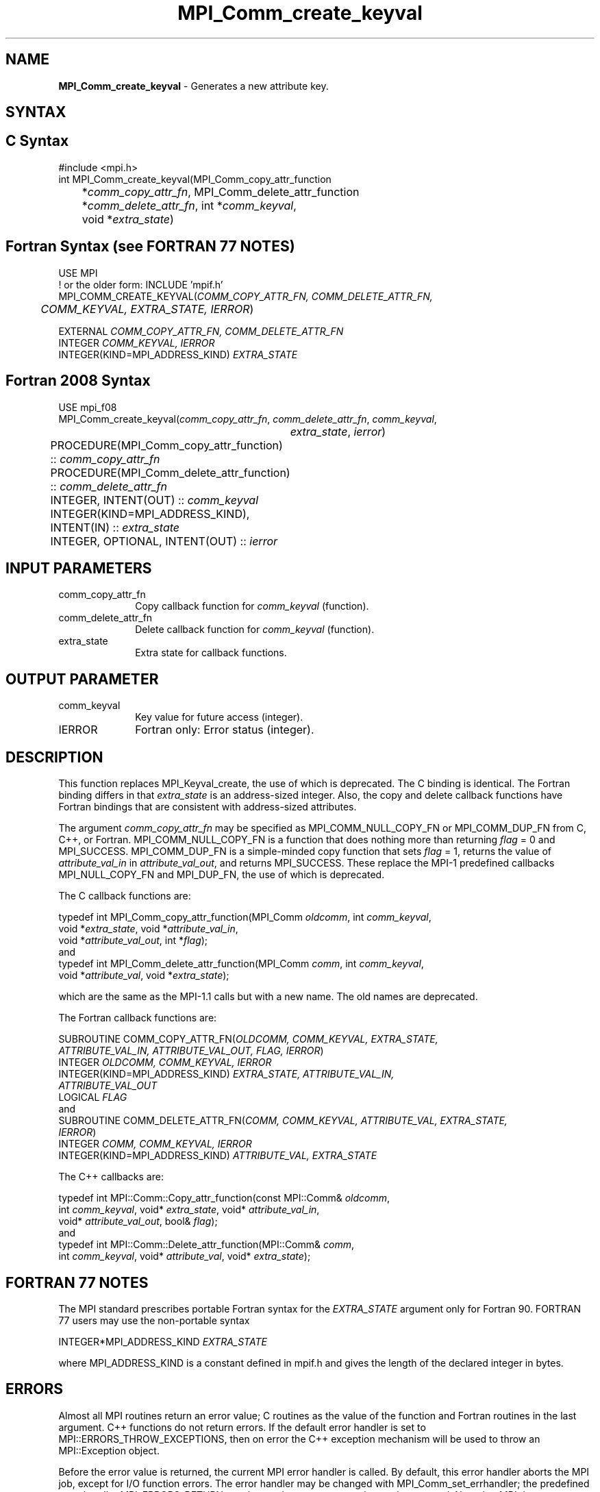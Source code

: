 .\" -*- nroff -*-
.\" Copyright 2010 Cisco Systems, Inc.  All rights reserved.
.\" Copyright 2006-2008 Sun Microsystems, Inc.
.\" Copyright (c) 1996 Thinking Machines
.\" $COPYRIGHT$
.TH MPI_Comm_create_keyval 3 "Oct 07, 2019" "4.0.2" "Open MPI"
.SH NAME
\fBMPI_Comm_create_keyval\fP \- Generates a new attribute key.

.SH SYNTAX
.ft R
.SH C Syntax
.nf
#include <mpi.h>
int MPI_Comm_create_keyval(MPI_Comm_copy_attr_function
	*\fIcomm_copy_attr_fn\fP, MPI_Comm_delete_attr_function
	*\fIcomm_delete_attr_fn\fP, int *\fIcomm_keyval\fP,
	void *\fIextra_state\fP)

.fi
.SH Fortran Syntax (see FORTRAN 77 NOTES)
.nf
USE MPI
! or the older form: INCLUDE 'mpif.h'
MPI_COMM_CREATE_KEYVAL(\fICOMM_COPY_ATTR_FN, COMM_DELETE_ATTR_FN,
	COMM_KEYVAL, EXTRA_STATE, IERROR\fP)

    EXTERNAL \fICOMM_COPY_ATTR_FN, COMM_DELETE_ATTR_FN\fP
    INTEGER \fICOMM_KEYVAL, IERROR \fP
    INTEGER(KIND=MPI_ADDRESS_KIND) \fIEXTRA_STATE\fP

.fi
.SH Fortran 2008 Syntax
.nf
USE mpi_f08
MPI_Comm_create_keyval(\fIcomm_copy_attr_fn\fP, \fIcomm_delete_attr_fn\fP, \fIcomm_keyval\fP,
		\fIextra_state\fP, \fIierror\fP)
	PROCEDURE(MPI_Comm_copy_attr_function) :: \fIcomm_copy_attr_fn\fP
	PROCEDURE(MPI_Comm_delete_attr_function) :: \fIcomm_delete_attr_fn\fP
	INTEGER, INTENT(OUT) :: \fIcomm_keyval\fP
	INTEGER(KIND=MPI_ADDRESS_KIND), INTENT(IN) :: \fIextra_state\fP
	INTEGER, OPTIONAL, INTENT(OUT) :: \fIierror\fP

.fi
.SH INPUT PARAMETERS
.ft R
.TP 1i
comm_copy_attr_fn
Copy callback function for \fIcomm_keyval\fP (function).
.TP 1i
comm_delete_attr_fn
Delete callback function for \fIcomm_keyval\fP (function).
.TP 1i
extra_state
Extra state for callback functions.

.SH OUTPUT PARAMETER
.ft R
.TP 1i
comm_keyval
Key value for future access (integer).
.TP 1i
IERROR
Fortran only: Error status (integer).

.SH DESCRIPTION
.ft R
This function replaces MPI_Keyval_create, the use of which is deprecated. The C binding is identical. The Fortran binding differs in that \fIextra_state\fP is an address-sized integer. Also, the copy and delete callback functions have Fortran bindings that are consistent with address-sized attributes.
.sp
The argument \fIcomm_copy_attr_fn\fP may be specified as MPI_COMM_NULL_COPY_FN or MPI_COMM_DUP_FN from C, C++, or Fortran. MPI_COMM_NULL_COPY_FN is a function that does nothing more than returning \fIflag\fP = 0 and MPI_SUCCESS. MPI_COMM_DUP_FN is a simple-minded copy function that sets \fIflag\fP = 1, returns the value of \fIattribute_val_in\fP in \fIattribute_val_out\fP, and returns MPI_SUCCESS. These replace the MPI-1 predefined callbacks MPI_NULL_COPY_FN and MPI_DUP_FN, the use of which is deprecated.
.sp
The C callback functions are:
.sp
.nf
typedef int MPI_Comm_copy_attr_function(MPI_Comm \fIoldcomm\fP, int \fIcomm_keyval\fP,
             void *\fIextra_state\fP, void *\fIattribute_val_in\fP,
             void *\fIattribute_val_out\fP, int *\fIflag\fP);
.fi
and
.nf
typedef int MPI_Comm_delete_attr_function(MPI_Comm \fIcomm\fP, int \fIcomm_keyval\fP,
             void *\fIattribute_val\fP, void *\fIextra_state\fP);
.fi
.sp
which are the same as the MPI-1.1 calls but with a new name. The old names are deprecated.
.sp
The Fortran callback functions are:
.sp
.nf
SUBROUTINE COMM_COPY_ATTR_FN(\fIOLDCOMM, COMM_KEYVAL, EXTRA_STATE,
             ATTRIBUTE_VAL_IN, ATTRIBUTE_VAL_OUT, FLAG, IERROR\fP)
    INTEGER \fIOLDCOMM, COMM_KEYVAL, IERROR\fP
    INTEGER(KIND=MPI_ADDRESS_KIND) \fIEXTRA_STATE, ATTRIBUTE_VAL_IN,
        ATTRIBUTE_VAL_OUT\fP
    LOGICAL \fIFLAG\fP
.fi
and
.nf
SUBROUTINE COMM_DELETE_ATTR_FN(\fICOMM, COMM_KEYVAL, ATTRIBUTE_VAL, EXTRA_STATE,
             IERROR\fP)
    INTEGER \fICOMM, COMM_KEYVAL, IERROR\fP
    INTEGER(KIND=MPI_ADDRESS_KIND) \fIATTRIBUTE_VAL, EXTRA_STATE\fP
.fi
.sp
The C++ callbacks are:
.sp
.nf
typedef int MPI::Comm::Copy_attr_function(const MPI::Comm& \fIoldcomm\fP,
             int \fIcomm_keyval\fP, void* \fIextra_state\fP, void* \fIattribute_val_in\fP,
             void* \fIattribute_val_out\fP, bool& \fIflag\fP);
.fi
and
.nf
typedef int MPI::Comm::Delete_attr_function(MPI::Comm& \fIcomm\fP,
             int \fIcomm_keyval\fP, void* \fIattribute_val\fP, void* \fIextra_state\fP);
.fi

.SH FORTRAN 77 NOTES
.ft R
The MPI standard prescribes portable Fortran syntax for
the \fIEXTRA_STATE\fP argument only for Fortran 90. FORTRAN 77
users may use the non-portable syntax
.sp
.nf
     INTEGER*MPI_ADDRESS_KIND \fIEXTRA_STATE\fP
.fi
.sp
where MPI_ADDRESS_KIND is a constant defined in mpif.h
and gives the length of the declared integer in bytes.

.SH ERRORS
Almost all MPI routines return an error value; C routines as the value of the function and Fortran routines in the last argument. C++ functions do not return errors. If the default error handler is set to MPI::ERRORS_THROW_EXCEPTIONS, then on error the C++ exception mechanism will be used to throw an MPI::Exception object.
.sp
Before the error value is returned, the current MPI error handler is
called. By default, this error handler aborts the MPI job, except for I/O function errors. The error handler may be changed with MPI_Comm_set_errhandler; the predefined error handler MPI_ERRORS_RETURN may be used to cause error values to be returned. Note that MPI does not guarantee that an MPI program can continue past an error.
.sp
See the MPI man page for a full list of MPI error codes.

.SH SEE ALSO
.ft R
.sp


